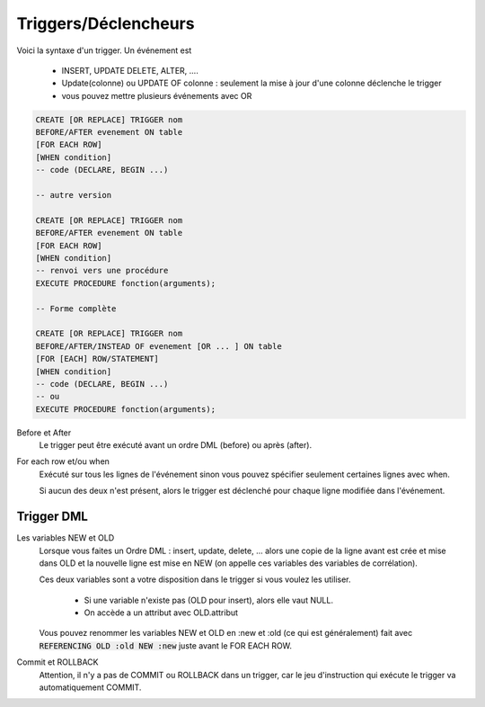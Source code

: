 ============================================
Triggers/Déclencheurs
============================================

Voici la syntaxe d'un trigger. Un événement est

	* INSERT, UPDATE DELETE, ALTER, ....
	* Update(colonne) ou UPDATE OF colonne : seulement la mise à jour d'une colonne déclenche le trigger
	* vous pouvez mettre plusieurs événements avec OR

.. code:: plpgsql

		CREATE [OR REPLACE] TRIGGER nom
		BEFORE/AFTER evenement ON table
		[FOR EACH ROW]
		[WHEN condition]
		-- code (DECLARE, BEGIN ...)

		-- autre version

		CREATE [OR REPLACE] TRIGGER nom
		BEFORE/AFTER evenement ON table
		[FOR EACH ROW]
		[WHEN condition]
		-- renvoi vers une procédure
		EXECUTE PROCEDURE fonction(arguments);

		-- Forme complète

		CREATE [OR REPLACE] TRIGGER nom
		BEFORE/AFTER/INSTEAD OF evenement [OR ... ] ON table
		[FOR [EACH] ROW/STATEMENT]
		[WHEN condition]
		-- code (DECLARE, BEGIN ...)
		-- ou
		EXECUTE PROCEDURE fonction(arguments);

Before et After
	Le trigger peut être exécuté avant un ordre DML (before) ou après (after).

For each row et/ou when
	Exécuté sur tous les lignes de l'événement sinon vous pouvez spécifier seulement
	certaines lignes avec when.

	Si aucun des deux n'est présent, alors le trigger est déclenché pour chaque ligne
	modifiée dans l'événement.

Trigger DML
----------------------

Les variables NEW et OLD
	Lorsque vous faites un Ordre DML : insert, update, delete, ... alors une copie de la ligne
	avant est crée et mise dans OLD et la nouvelle ligne est mise en NEW (on appelle ces variables
	des variables de corrélation).

	Ces deux variables sont a votre disposition dans le trigger si vous voulez les utiliser.

		* Si une variable n'existe pas (OLD pour insert), alors elle vaut NULL.
		* On accède a un attribut avec OLD.attribut

	Vous pouvez renommer les variables NEW et OLD en :new et :old (ce qui est généralement) fait
	avec :code:`REFERENCING OLD :old NEW :new` juste avant le FOR EACH ROW.

Commit et ROLLBACK
	Attention, il n'y a pas de COMMIT ou ROLLBACK dans un trigger, car le jeu d'instruction
	qui exécute le trigger va automatiquement COMMIT.

